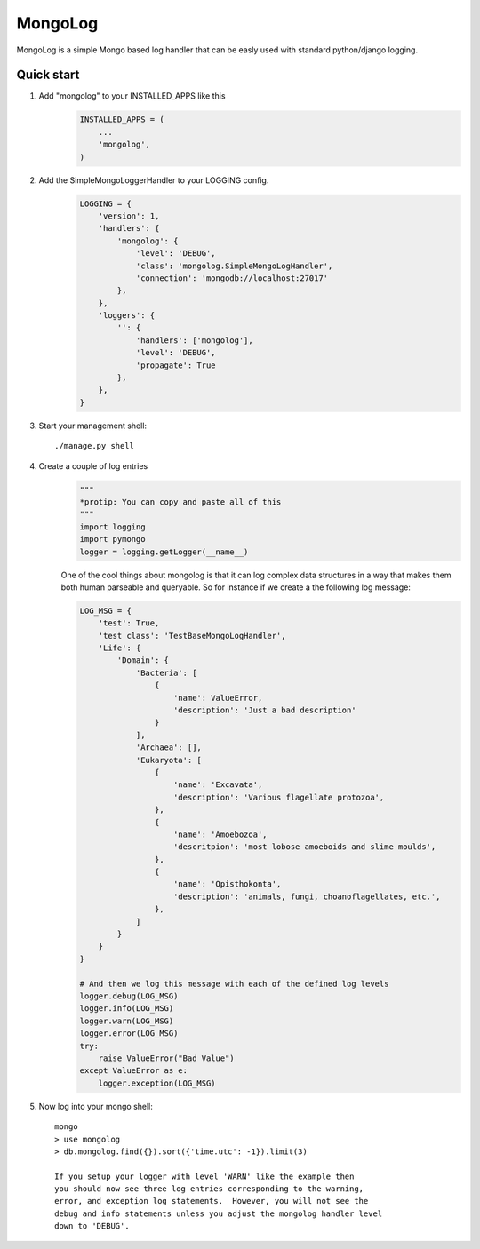 MongoLog 
========

MongoLog is a simple Mongo based log handler that can be easly used
with standard python/django logging.

 .. image:: https://coveralls.io/repos/gnulnx/django-mongolog/badge.svg?branch=master&service=github :target: https://coveralls.io/github/gnulnx/django-mongolog?branch=master

Quick start
----------- 

1. Add "mongolog" to your INSTALLED_APPS like this
    .. code:: python

        INSTALLED_APPS = (
            ...
            'mongolog',
        )

2. Add the SimpleMongoLoggerHandler to your LOGGING config.  
    .. code:: python

        LOGGING = {
            'version': 1,
            'handlers': {
                'mongolog': {
                    'level': 'DEBUG',
                    'class': 'mongolog.SimpleMongoLogHandler',
                    'connection': 'mongodb://localhost:27017'
                },
            },
            'loggers': {
                '': {
                    'handlers': ['mongolog'],
                    'level': 'DEBUG',
                    'propagate': True
                },
            },
        }

3) Start your management shell::

    ./manage.py shell

4) Create a couple of log entries
    .. code:: python
    
        """
        *protip: You can copy and paste all of this
        """
        import logging
        import pymongo
        logger = logging.getLogger(__name__)

    One of the cool things about mongolog is that it can log complex data structures
    in a way that makes them both human parseable and queryable.  So for instance if 
    we create a the following log message:

    .. code:: python
     
        LOG_MSG = {
            'test': True,  
            'test class': 'TestBaseMongoLogHandler',
            'Life': {
                'Domain': {
                    'Bacteria': [
                        {
                            'name': ValueError,
                            'description': 'Just a bad description'
                        }
                    ],
                    'Archaea': [],
                    'Eukaryota': [
                        {
                            'name': 'Excavata', 
                            'description': 'Various flagellate protozoa',
                        },
                        {   
                            'name': 'Amoebozoa',
                            'descritpion': 'most lobose amoeboids and slime moulds',
                        },
                        {
                            'name': 'Opisthokonta',
                            'description': 'animals, fungi, choanoflagellates, etc.',
                        },
                    ]
                } 
            }
        }

        # And then we log this message with each of the defined log levels
        logger.debug(LOG_MSG)
        logger.info(LOG_MSG)
        logger.warn(LOG_MSG)
        logger.error(LOG_MSG)
        try:
            raise ValueError("Bad Value")
        except ValueError as e:
            logger.exception(LOG_MSG)

5) Now log into your mongo shell::

    mongo
    > use mongolog
    > db.mongolog.find({}).sort({'time.utc': -1}).limit(3)

    If you setup your logger with level 'WARN' like the example then
    you should now see three log entries corresponding to the warning, 
    error, and exception log statements.  However, you will not see the 
    debug and info statements unless you adjust the mongolog handler level 
    down to 'DEBUG'.
